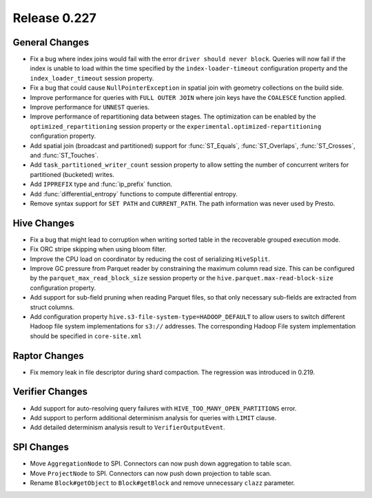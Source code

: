 =============
Release 0.227
=============

General Changes
_______________
* Fix a bug where index joins would fail with the error ``driver should never block``.
  Queries will now fail if the index is unable to load within the time specified by
  the ``index-loader-timeout`` configuration property and the ``index_loader_timeout``
  session property.
* Fix a bug that could cause ``NullPointerException`` in spatial join with geometry
  collections on the build side.
* Improve performance for queries with ``FULL OUTER JOIN`` where join keys have the
  ``COALESCE`` function applied.
* Improve performance for ``UNNEST`` queries.
* Improve performance of repartitioning data between stages.  The optimization can be
  enabled by the ``optimized_repartitioning`` session property or the
  ``experimental.optimized-repartitioning`` configuration property.
* Add spatial join (broadcast and partitioned) support for :func:`ST_Equals`,
  :func:`ST_Overlaps`, :func:`ST_Crosses`, and :func:`ST_Touches`.
* Add ``task_partitioned_writer_count`` session property to allow setting the number
  of concurrent writers for partitioned (bucketed) writes.
* Add ``IPPREFIX`` type and :func:`ip_prefix` function.
* Add :func:`differential_entropy` functions to compute differential entropy.
* Remove syntax support for ``SET PATH`` and ``CURRENT_PATH``. The path information was
  never used by Presto.

Hive Changes
____________
* Fix a bug that might lead to corruption when writing sorted table in the recoverable
  grouped execution mode.
* Fix ORC stripe skipping when using bloom filter.
* Improve the CPU load on coordinator by reducing the cost of serializing ``HiveSplit``.
* Improve GC pressure from Parquet reader by constraining the maximum column read size.
  This can be configured by the ``parquet_max_read_block_size`` session property or the
  ``hive.parquet.max-read-block-size`` configuration property.
* Add support for sub-field pruning when reading Parquet files, so that only necessary
  sub-fields are extracted from struct columns.
* Add configuration property ``hive.s3-file-system-type=HADOOP_DEFAULT`` to allow
  users to switch different Hadoop file system implementations for ``s3://`` addresses.
  The corresponding Hadoop File system implementation should be specified in ``core-site.xml``

Raptor Changes
______________
* Fix memory leak in file descriptor during shard compaction. The regression was introduced in 0.219.

Verifier Changes
________________
* Add support for auto-resolving query failures with ``HIVE_TOO_MANY_OPEN_PARTITIONS`` error.
* Add support to perform additional determinism analysis for queries with ``LIMIT`` clause.
* Add detailed determinism analysis result to ``VerifierOutputEvent``.

SPI Changes
________________
* Move ``AggregationNode`` to SPI. Connectors can now push down aggregation to table scan.
* Move ``ProjectNode`` to SPI. Connectors can now push down projection to table scan.
* Rename ``Block#getObject`` to ``Block#getBlock`` and remove unnecessary ``clazz`` parameter.